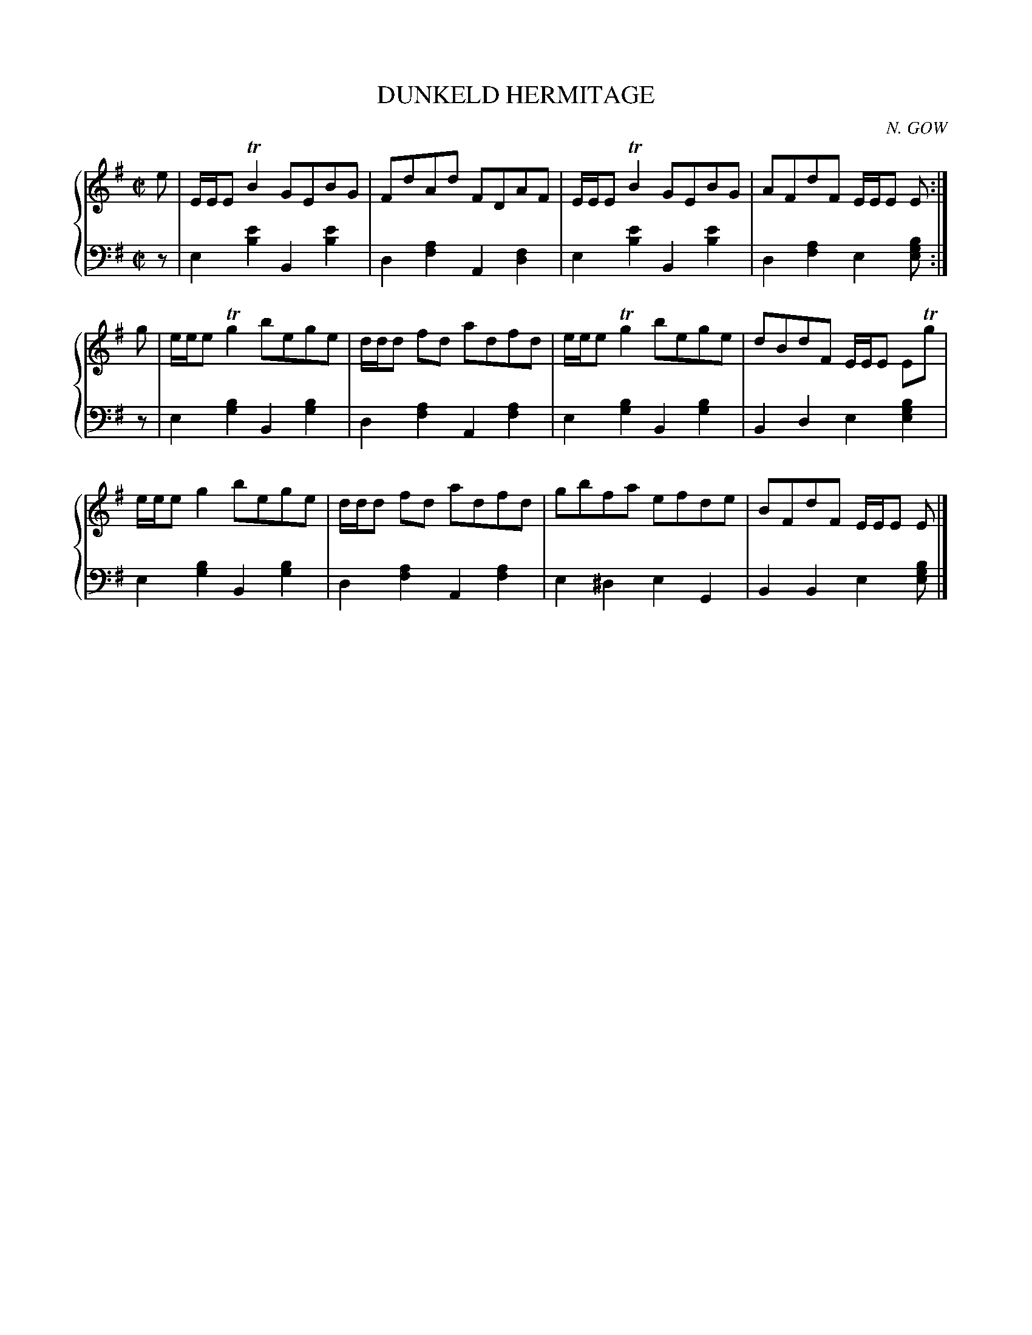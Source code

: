 X: 481
T: DUNKELD HERMITAGE
C: N. GOW
R: Reel
B: Glen Collection p.48 #1
Z: 2011 John Chambers <jc:trillian.mit.edu>
M: C|
L: 1/8
V: 1 clef=treble middle=B
V: 2 clef=bass middle=d
%%score {1 | 2}
K: Em
%
V: 1
e |\
E/E/ETB2 GEBG | FdAd FDAF | E/E/E TB2 GEBG | AFdF E/E/E E :|
g |\
e/e/eTg2 bege | d/d/d fd adfd | e/e/e Tg2 bege | dBdF E/E/E ETg |
e/e/e g2 bege | d/d/d fd adfd | gbfa efde | BFdF E/E/E E |]
%
V: 2
z |\
e2[e'2b2] B2[e'2b2] | d2[a2f2] A2[f2d2] |\
e2[e'2b2] B2[e'2b2] | d2[a2f2] e2[bge] :|
z |\
e2[b2g2] B2[b2g2] | d2[a2f2] A2[a2f2] |\
e2[b2g2] B2[b2g2] | B2d2 e2[b2g2e2] |
e2[b2g2] B2[b2g2] | d2[a2f2] A2[a2f2] |\
e2^d2 e2G2 | B2B2 e2[bge] |]

